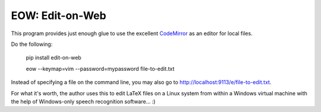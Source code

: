 EOW: Edit-on-Web
================

This program provides just enough glue to use the excellent `CodeMirror
<http://codemirror.net/>`_ as an editor for local files.

Do the following:

    pip install edit-on-web

    eow --keymap=vim --password=mypassword file-to-edit.txt

Instead of specifying a file on the command line, you may also go to
`http://localhost:9113/e/file-to-edit.txt <localhost:9113/e/file-to-edit.txt>`_.

For what it's worth, the author uses this to edit LaTeX files on a Linux system
from within a Windows virtual machine with the help of Windows-only speech
recognition software... :)
